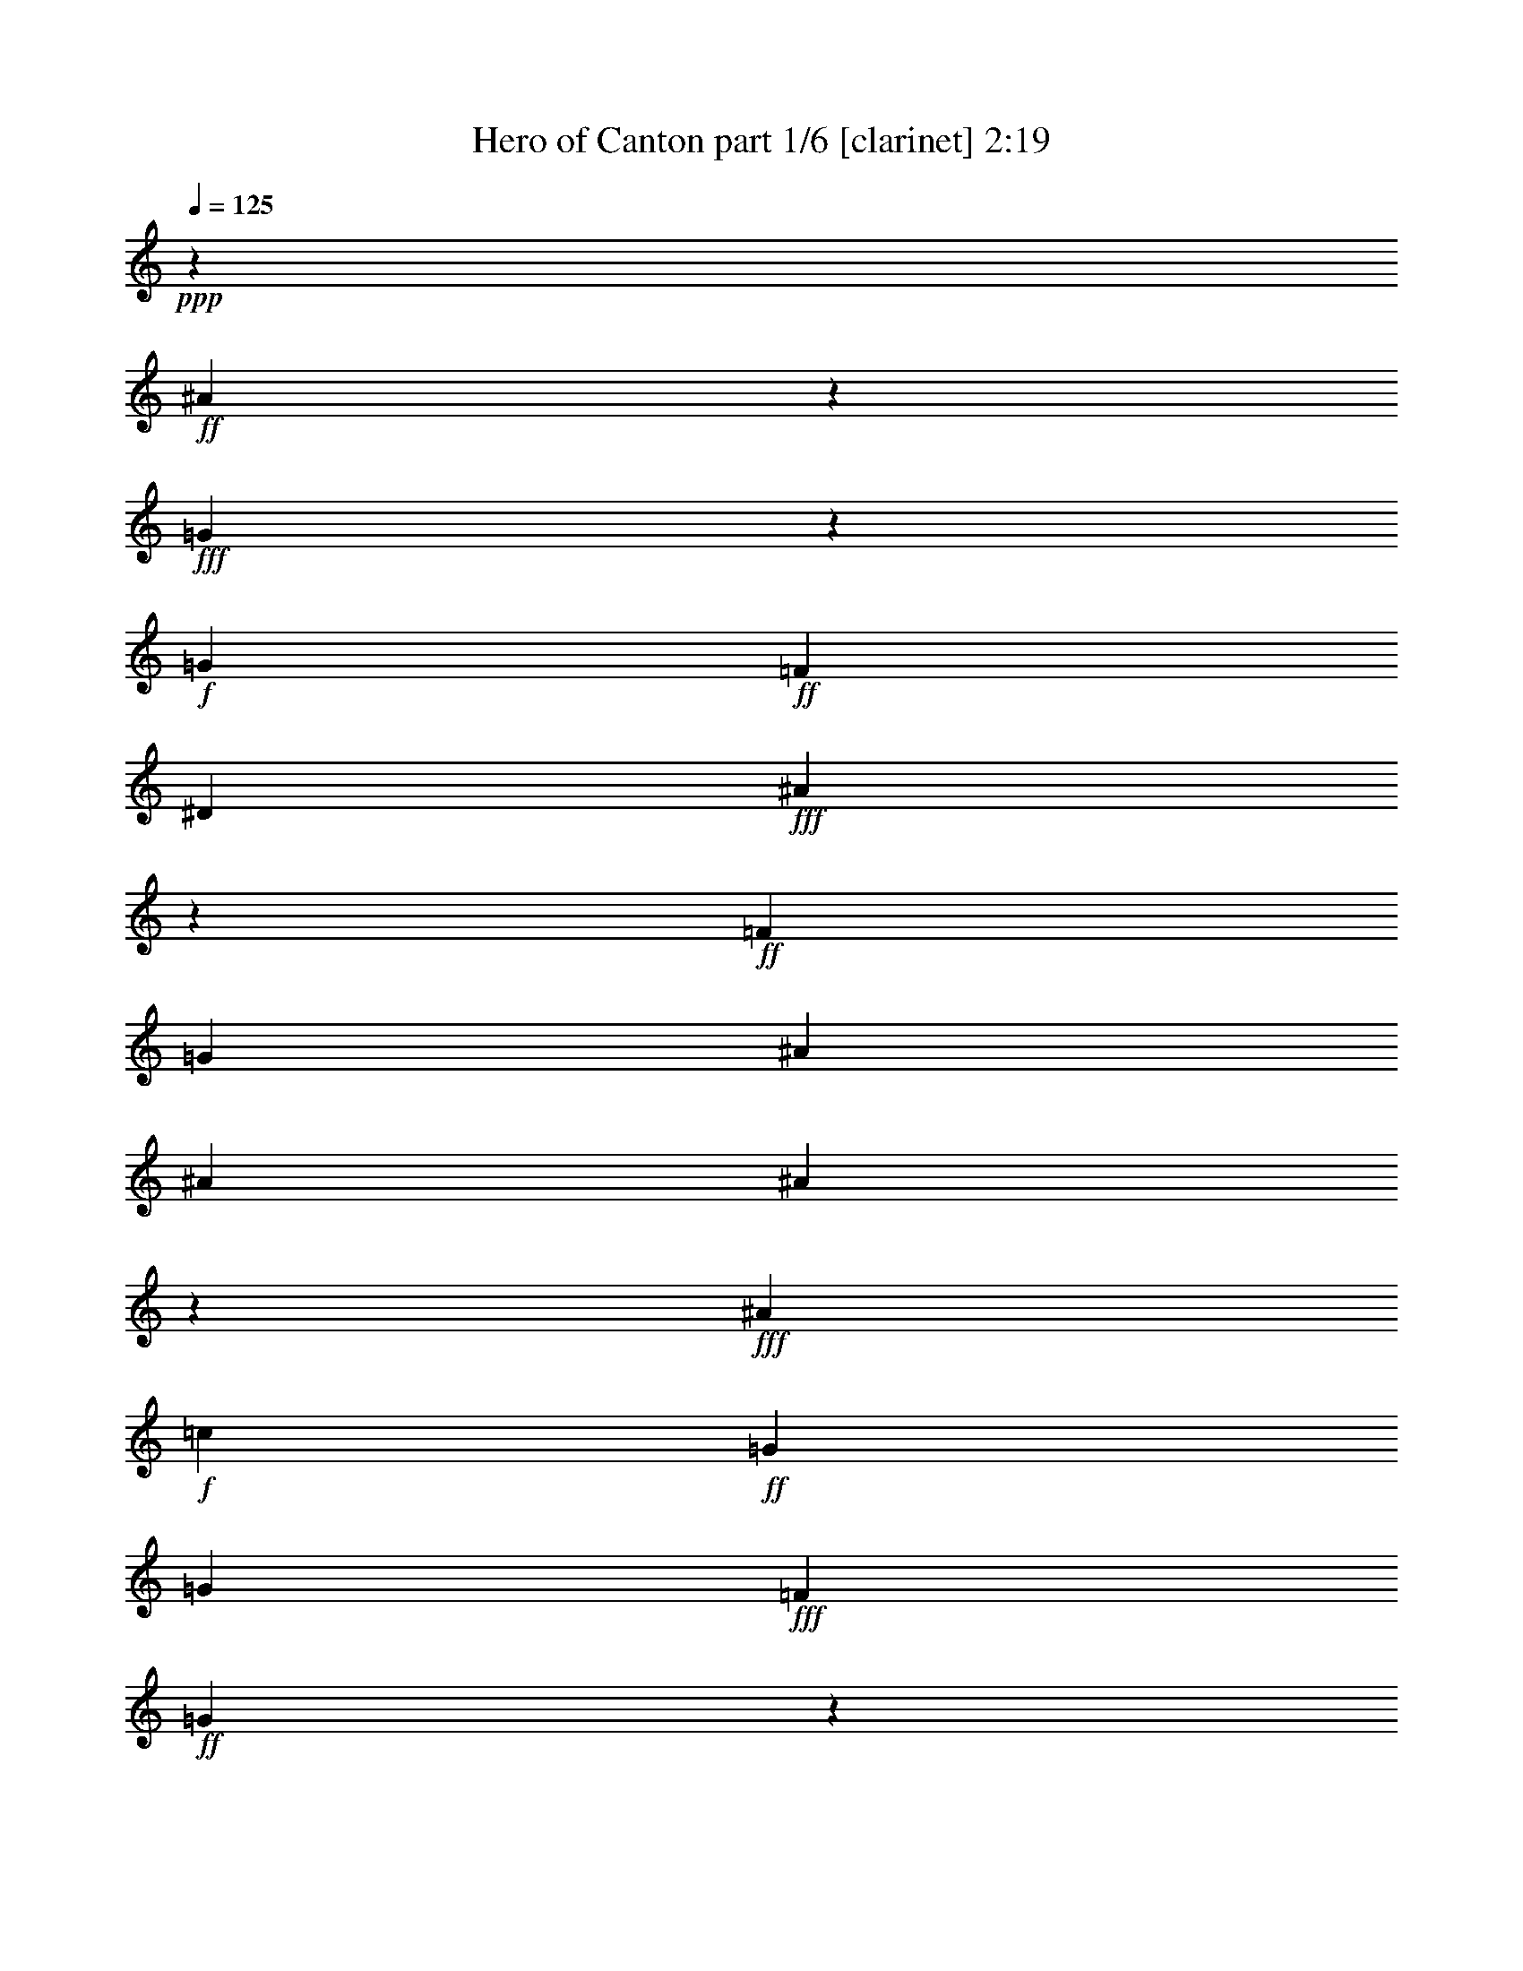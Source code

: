 % Produced with Bruzo's Transcoding Environment
% Transcribed by  : Bruzo

X:1
T:  Hero of Canton part 1/6 [clarinet] 2:19
Z: Transcribed with BruTE
L: 1/4
Q: 125
K: C
+ppp+
z24873/12376
+ff+
[^A61759/12376]
z9153/24752
+fff+
[=G983/3094]
z4939/24752
+f+
[=G1427/1768]
+ff+
[=F1427/1768]
[^D4683/3536]
+fff+
[^A112605/24752]
z30011/12376
+ff+
[=F6401/24752]
[=G6595/6188]
[^A1697/3094]
[^A3201/12376]
[^A20261/24752]
z437/1768
+fff+
[^A1427/1768]
+f+
[=c6595/6188]
+ff+
[=G1829/3536]
[=G1697/3094]
+fff+
[=F1829/3536]
+ff+
[=G4807/3536]
z53/208
+fff+
[=F13577/24752]
[=G10169/12376]
z863/3536
+ff+
[^A1829/3536]
[^A1025/3536]
+f+
[^A673/884]
z471/1547
+fff+
[^A1427/1768]
[=c10995/12376]
z627/3536
[=G1829/3536]
[=G13577/24752]
[=F1829/3536]
[=G26043/24752]
z13913/24752
+ff+
[=F1697/3094]
[^D107/208]
z809/3094
[^D1427/1768]
[=F1697/3094]
[^D4669/3536]
z125/476
[^D1697/3094]
[=F1773/3536]
z1081/3536
[=F4801/12376]
[=F8389/12376]
+fff+
[=G16287/12376]
z1969/3536
[=F1829/3536]
+ff+
[^A16777/24752]
[^A1427/1768]
[=c16805/24752]
+fff+
[=G1971/3094]
z487/3536
+ff+
[=G1193/1768]
z9/68
+fff+
[=G13577/24752]
[^A7817/12376]
z543/3094
+ff+
[^A15767/24752]
z491/3536
[=c30461/24752]
z/8
[=G1733/728]
z8
z29/26
+f+
[=G1829/3536]
+ff+
[^d601/884]
z225/1768
[^d603/884]
z/8
[^d1337/3536]
z61/442
[=d13605/24752]
[=d20107/24752]
z56/221
+f+
[=d688/1547-]
+ff+
[=c/8-=d/8]
[=c18679/24752]
[=G1423/884]
z33667/24752
[=G1829/3536]
[=c13683/24752]
z/8
[=c1545/1904]
z/8
+f+
[=c1829/3536]
+ff+
[^A13683/24752]
z/8
+f+
[^A1545/1904]
z/8
+ff+
[=d1829/3536]
[=G75421/24752]
z8647/12376
+mf+
[=G1697/3094]
+fff+
[^d5093/3536]
z615/3536
[^d1829/3536]
[=d603/884]
z/8
+ff+
[=d887/1768]
z4359/24752
[=d11111/24752]
z699/3536
+fff+
[=c1427/1768]
+ff+
[=G175/104]
z12343/12376
+fff+
[=F4801/12376]
[=F1297/3094]
+mp+
[=G1829/3536]
+fff+
[=G19883/24752]
z58/221
[=G13577/24752]
[^A12647/24752]
z/8
+ff+
[^A9939/12376]
z4337/24752
[=F1829/3536]
+fff+
[=G52475/24752]
z10131/12376
[=c6401/24752]
+f+
[=c151/136]
z26051/24752
+fff+
[=f4765/12376]
z3273/24752
+ff+
[=f1025/3536]
[=f15851/24752]
z241/1904
[=f1971/3536]
[^d1829/3536]
[=d1697/3094]
+f+
[^d13577/24752]
+fff+
[=c34387/24752]
z31175/24752
[=c1025/3536]
[^d1453/1904]
z981/884
[=f1829/3536]
[=f3201/12376]
+ff+
[=f1427/1768]
[=f1697/3094]
+fff+
[^d6595/6188]
[=g1551/728]
z20003/24752
+ff+
[=c6401/24752]
[^d1871/1768]
z983/1768
+fff+
[=f1349/3536]
z30/221
+ff+
[=f13577/24752]
[=f1829/3536]
+fff+
[^d3879/3536]
+ff+
[^d6401/24752]
[^d723/884]
z1791/3536
[=d13577/24752]
+fff+
[=d1829/3536]
[=d1697/3094]
+f+
[=f291/221]
z263/884
+ff+
[=f1829/3536]
+fff+
[^d3201/12376]
+mf+
[^d10375/24752]
+ff+
[^d1545/1904]
z/8
[^d1829/3536]
+fff+
[=d583/3536]
z/8
+ff+
[=d281/364]
[=f13673/24752]
+f+
[=g1829/3536]
+fff+
[=c7239/3536]
z22105/3536
+ff+
[=F3201/12376]
[=G26379/24752]
[^A13577/24752]
[^A6401/24752]
[^A2845/3536]
z6465/24752
+fff+
[^A1427/1768]
+f+
[=c26379/24752]
+ff+
[=G13577/24752]
[=G1829/3536]
+fff+
[=F1697/3094]
+ff+
[=G4647/3536]
z1061/3536
+fff+
[=F1829/3536]
[=G21/26]
z1597/6188
+ff+
[^A1697/3094]
[^A3201/12376]
+f+
[^A5011/6188]
z905/3536
+fff+
[^A1427/1768]
[=c3313/3536]
z3189/24752
[=G1697/3094]
[=G1829/3536]
[=F13577/24752]
[=G13235/12376]
z227/442
+ff+
[=F13577/24752]
[^D6193/12376]
z73/238
[^D1427/1768]
[=F1829/3536]
[^D33883/24752]
z6073/24752
[^D1829/3536]
[=F1047/1904]
z6367/24752
[=F10375/24752]
[=F4001/6188]
+fff+
[=G4825/3536]
z12583/24752
[=F1697/3094]
+ff+
[^A16777/24752]
[^A19205/24752]
[=c16805/24752]
+fff+
[=G301/442]
z/8
+ff+
[=G603/884]
z/8
+fff+
[=G1829/3536]
[^A185/272]
z449/3536
+ff+
[^A2203/3536]
z651/3536
[=c4211/3536]
z59/442
[=G8589/3536]
z59453/12376
+f+
[=G1829/3536]
+ff+
[^d16803/24752]
z3175/24752
[^d603/884]
z/8
[^d359/952]
z3441/24752
[=d3401/6188]
[=d2869/3536]
z6297/24752
+f+
[=d11007/24752-]
+ff+
[=c/8-=d/8]
[=c2779/3536]
[=G2789/1768]
z4813/3536
[=G1829/3536]
[=c13683/24752]
z/8
[=c1545/1904]
z/8
+f+
[=c1829/3536]
+ff+
[^A977/1768]
z3099/24752
+f+
[^A1545/1904]
z/8
+ff+
[=d13577/24752]
[=G74623/24752]
z1237/1768
+mf+
[=G13577/24752]
+fff+
[^d17813/12376]
z2165/12376
[^d1829/3536]
[=d603/884]
z/8
+ff+
[=d13683/24752]
z/8
[=d5543/12376]
z2459/12376
+fff+
[=c1427/1768]
+ff+
[=G41625/24752]
z1765/1768
+fff+
[=F4801/12376]
[=F1297/3094]
+mp+
[=G1829/3536]
+fff+
[=G2837/3536]
z6521/24752
[=G1697/3094]
[^A93/182]
z/8
+ff+
[^A19853/24752]
z623/3536
[=F1829/3536]
+fff+
[=G7493/3536]
z17461/6188
[=f10307/24752]
+ff+
[=f1609/3094]
[=f13411/24752]
+fff+
[=f16943/24752]
[^d4801/6188]
+ff+
[=d8389/12376]
+fff+
[^d1427/1768]
[=c58901/24752]
z5427/3094
[=f1297/3094]
+ff+
[=f1829/3536]
[=f1697/3094]
[=f19205/24752]
+f+
[^d1146/1547]
[=d1087/1768]
+fff+
[=g8635/3536]
z2417/1547
[^A6401/24752]
[=g13683/24752]
z/8
[=g8389/12376]
+f+
[=f1829/3536]
+ff+
[^d7615/6188]
z/8
+fff+
[=d4687/3536]
z4787/12376
[^d583/3536]
z/8
+ff+
[^d6085/24752]
+f+
[^d820/1547]
+ff+
[=d1297/3094]
[=c38875/24752]
z/8
[=c10709/24752]
z193/1456
+fff+
[^d717/1456]
z261/1456
+ff+
[^d29839/24752]
z/8
+fff+
[=d26057/24752]
z13899/24752
[=c1697/3094]
[=c6683/3536]
z78927/12376
+ff+
[=F6401/24752]
[=G6595/6188]
[^A1697/3094]
[^A3201/12376]
[^A45/56]
z927/3536
+fff+
[^A1427/1768]
+f+
[=c6595/6188]
+ff+
[=G1697/3094]
[=G1829/3536]
+fff+
[=F13577/24752]
+ff+
[=G239/182]
z1863/6188
+fff+
[=F1829/3536]
[=G19967/24752]
z229/884
+ff+
[^A13577/24752]
[^A6401/24752]
+f+
[^A55/68]
z795/3094
+fff+
[^A1427/1768]
[=c891/952]
z27/208
[=G13577/24752]
[=G1829/3536]
[=F1697/3094]
[=G1889/1768]
z12737/24752
+ff+
[=F1697/3094]
[^D1987/3536]
z51/208
[^D1427/1768]
[=F1829/3536]
[^D4837/3536]
z67/272
[^D1829/3536]
[=F1941/3536]
z913/3536
[=F1297/3094]
[=F4001/6188]
+fff+
[=G16875/12376]
z1801/3536
[=F13577/24752]
+ff+
[^A16777/24752]
[^A4801/6188]
[=c16805/24752]
+fff+
[=G16857/24752]
z/8
+ff+
[=G603/884]
z/8
+fff+
[=G1829/3536]
[^A8405/12376]
z198/1547
+ff+
[^A3849/6188]
z2291/12376
[=c7363/6188]
z3329/24752
[=G30049/12376]
z8
z17/4

X:2
T:  Hero of Canton part 2/6 [horn] 2:19
Z: Transcribed with BruTE
L: 1/4
Q: 125
K: C
+ppp+
z8
z8
z8
z8
z16241/6188
+mf+
[=G,1697/3094]
[^G,445/208]
z2999/1904
[^G,1697/3094]
[^A,7519/3536]
z8
z391/104
+mp+
[=G6595/6188]
[=c66335/24752]
[=G13577/24752]
[^A1829/3536]
[^A1697/3094]
[=G5645/1768]
z8
z8
z8
z8
z8
z8
z8
z8
z8
z2455/3536
+mf+
[=A,6595/6188]
[^A,80195/24752]
z16973/3536
[=A,1829/3536]
[^A,331/104]
z1991/3536
[^F,13577/24752]
[=G,79229/24752]
z227/442
[=A,13577/24752]
[=C78907/24752]
z863/1547
[=C1829/3536]
[=D1541/476]
z8
z2369/884
+mp+
[=G6595/6188]
[=c66335/24752]
[=G1829/3536]
[^A13577/24752]
[^A1829/3536]
[=G40115/12376]
z8
z8
z8
z8
z8
z8
z8
z8
z108483/24752
+mf+
[=A,26379/24752]
[^A,881/272]
z29709/6188
[=A,1829/3536]
[^A,78753/24752]
z537/952
[^F,1697/3094]
[=G,11315/3536]
z12737/24752
[=A,1697/3094]
[=C11269/3536]
z19/34
[=C1829/3536]
[=D2861/884]
z8
z8
z111/16

X:3
T:  Hero of Canton part 3/6 [harp] 2:19
Z: Transcribed with BruTE
L: 1/4
Q: 125
K: C
+ppp+
z3721/3094
+f+
[^d3/16-]
[^A/8-^d/8-]
[=G/8-^A/8-^d/8-]
[^D/8-=G/8-^A/8-^d/8-]
[^A,42941/24752^D42941/24752=G42941/24752^A42941/24752^d42941/24752]
z85861/12376
[^A,/8-]
[^A,/8-^D/8-]
[^A,/8-^D/8-=G/8-]
[^A,3/16-^D3/16-=G3/16-^A3/16-]
[^A,10441/6188^D10441/6188=G10441/6188^A10441/6188^d10441/6188]
z26529/3536
[^d13577/24752]
[=G1829/3536]
[^A1697/3094]
[=c1797/3536]
z7569/3536
[^d1025/3536]
[^d3201/12376]
[=d1697/3094]
[=c1829/3536]
[=G13577/24752]
[^A12603/24752]
z10039/6188
[^A1829/3536]
[=G1697/3094]
[^A13577/24752]
[=c3177/6188]
z26427/12376
[^d1025/3536]
[^d6401/24752]
[=d1829/3536]
[=c13577/24752]
[=G1697/3094]
[^G107/208]
z8
z24525/3094
z/8
[=G6401/24752]
[^A225/1768]
z/8
[=c/8]
z495/3536
[^d1025/3536]
[^A469/3536]
z/8
[=G/8]
z/8
[=c/8]
z617/3536
[^A3201/12376]
[=G1601/12376]
z/8
[=F/8]
z3413/24752
[=C3401/6188]
z8
z10917/1768
[=c3201/12376]
[^d1829/3536]
[=d1697/3094]
[=c13577/24752]
[=G1829/3536]
[^G26239/24752]
z15/14
[=G59/56]
z26681/24752
[^d1697/3094]
[=d13577/24752]
[^d1829/3536]
[=c1697/3094]
[^d1801/3536]
z81/272
[=d3201/12376]
[=c1829/3536]
[=G3729/12376]
z437/1768
[=c3767/3536]
z66341/12376
[=c4801/6188]
[=d1025/3536]
[^d1829/3536]
[=d13577/24752]
[=c13249/12376]
z20765/3536
[=c1829/3536]
[=d13577/24752]
[^d1697/3094]
[=f3201/24752]
+mf+
[=f3201/24752]
+mp+
[=f200/1547]
[=f3201/24752]
+p+
[=f3201/24752]
[=f3201/24752]
+mp+
[=f1987/12376]
[=f3201/24752]
[=f200/1547]
[=f3201/24752]
[=f3201/24752]
[=f3201/24752]
+p+
[=f200/1547]
[=f3975/24752]
[=f200/1547]
+pp+
[=f3369/24752]
z8271/3094
+f+
[=g6401/24752]
[^g3201/12376]
[=g3057/12376]
z41/136
[=f3201/12376]
[=g6401/24752]
[=f431/1768]
z7543/24752
[^d1595/6188]
z6423/24752
[=d1875/6188]
z217/884
[^d225/884]
z929/3536
[=f1987/12376]
+mf+
[=f3201/24752]
[=f3201/24752]
+mp+
[=f3201/24752]
[=f200/1547]
+p+
[=f3201/24752]
+mp+
[=f3201/24752]
[=f1987/12376]
[=f3201/24752]
+p+
[=f3201/24752]
+mp+
[=f200/1547]
[=f3201/24752]
[=f3201/24752]
+p+
[=f3201/24752]
+mp+
[=f200/1547]
[=f3975/24752]
[=f200/1547]
+p+
[=f3201/24752]
+mp+
[=f56/221]
z1179/728
+f+
[=g1427/1768]
[^g6401/24752]
[=g1829/3536]
+mp+
[^f13577/24752]
[=g13137/12376]
z19811/6188
+f+
[=d1025/3536]
[=d6401/24752]
z13577/24752
[=c'3267/12376]
z6269/24752
[=b6107/24752]
z1067/3536
[=c'461/1768]
z907/3536
[=g983/1768]
z8
z8
z591/272
[^d1829/3536]
[=G13577/24752]
[^A1829/3536]
[=c13779/24752]
z1877/884
[^d3201/12376]
[^d6401/24752]
[=d13577/24752]
[=c1697/3094]
[=G1829/3536]
[^A29/52]
z5565/3536
[^A13577/24752]
[=G1829/3536]
[^A1697/3094]
[=c1987/3536]
z52427/24752
[^d6401/24752]
[^d3201/12376]
[=d1697/3094]
[=c1829/3536]
[=G13577/24752]
[^G13933/24752]
z8
z8
[=G/8]
z3385/24752
[^A1025/3536]
[=c6401/24752]
[^d225/1768]
z/8
[^A/8]
z495/3536
[=G1025/3536]
[=c469/3536]
z/8
[^A/8]
z/8
[=G/8]
z617/3536
[=F3201/12376]
[=C3121/6188]
z8
z47667/24752
[=c6401/24752]
[^d1829/3536]
[=d13577/24752]
[=c1697/3094]
[=G1829/3536]
[^G3745/3536]
z237/221
[=G1861/1768]
z27479/24752
[^d1829/3536]
[=d1697/3094]
[^d1829/3536]
[=c13577/24752]
[^d6291/12376]
z1849/6188
[=d6401/24752]
[=c1829/3536]
[=G531/1768]
z6143/24752
[=c3293/3094]
z9479/1768
[=c19205/24752]
[=d1025/3536]
[^d1829/3536]
[=d1697/3094]
[=c1891/1768]
z36345/6188
[=c1697/3094]
[=d1829/3536]
[^d13577/24752]
[=f200/1547]
+mf+
[=f3201/24752]
+mp+
[=f3201/24752]
[=f3201/24752]
+p+
[=f200/1547]
[=f3201/24752]
+mp+
[=f1987/12376]
[=f3201/24752]
[=f3201/24752]
[=f3201/24752]
[=f200/1547]
[=f3201/24752]
+p+
[=f3201/24752]
[=f1987/12376]
[=f3201/24752]
+pp+
[=f209/1547]
z591/221
+f+
[=g3201/12376]
[^g6401/24752]
[=g435/1768]
z7487/24752
[=f6401/24752]
[=g3201/12376]
[=f1889/6188]
z215/884
[^d227/884]
z921/3536
[=d267/884]
z6101/24752
[^d6275/24752]
z24/91
[=f1987/12376]
+mf+
[=f3201/24752]
[=f200/1547]
+mp+
[=f3201/24752]
[=f3201/24752]
+p+
[=f3201/24752]
+mp+
[=f200/1547]
[=f3975/24752]
[=f200/1547]
+p+
[=f3201/24752]
+mp+
[=f3201/24752]
[=f3201/24752]
[=f200/1547]
+p+
[=f3201/24752]
+mp+
[=f1987/12376]
[=f3201/24752]
[=f3201/24752]
+p+
[=f3201/24752]
+mp+
[=f6247/24752]
z2865/1768
+f+
[=g1427/1768]
[^g3201/12376]
[=g1697/3094]
+mp+
[^f1829/3536]
[=g1875/1768]
z2831/884
+f+
[=d1025/3536]
[=d911/3536]
z1943/3536
[=c'465/1768]
z899/3536
[=b869/3536]
z3747/12376
[=c'6429/24752]
z3187/12376
[=g13737/24752]
z8
z8
z26903/12376
[^d1829/3536]
[=G1697/3094]
[^A1829/3536]
[=c1965/3536]
z3093/1456
[^d6401/24752]
[^d1025/3536]
[=d1829/3536]
[=c13577/24752]
[=G1829/3536]
[^A13779/24752]
z9745/6188
[^A1697/3094]
[=G1829/3536]
[^A13577/24752]
[=c267/476]
z7493/3536
[^d3201/12376]
[^d6401/24752]
[=d13577/24752]
[=c1829/3536]
[=G1697/3094]
[^G1987/3536]
z8
z8
[=G/8]
z487/3536
[^A1025/3536]
[=c3201/12376]
[^d3125/24752]
z/8
[^A/8]
z609/3536
[=G3201/12376]
[=c1629/12376]
z/8
[^A/8]
z/8
[=G/8]
z543/3094
[=F3391/24752]
z8
z53/16

X:4
T:  Hero of Canton part 4/6 [lute] 2:19
Z: Transcribed with BruTE
L: 1/4
Q: 125
K: C
+ppp+
z8
z8
z2277/884
+p+
[^D971/1768=G971/1768^A971/1768]
z149/272
[^A35/68]
z1705/3094
[^D12659/24752=G12659/24752^A12659/24752]
z245/442
[^A1797/3536]
z13801/24752
[^D6249/12376=G6249/12376=c6249/12376]
z1983/3536
[=c887/1768]
z537/952
[^D267/476=G267/476=c267/476]
z105/208
[=c29/52]
z786/1547
[^D13723/24752=G13723/24752^A13723/24752]
z113/221
[^A1949/3536]
z12737/24752
[^D6781/12376=G6781/12376^A6781/12376]
z13591/24752
[^A3177/6188]
z1953/3536
[^D451/884=G451/884=c451/884]
z1719/3094
[=c12547/24752]
z19/34
[^D137/272=G137/272=c137/272]
z13913/24752
[=c13933/24752]
z889/1768
[^D1979/3536^G1979/3536=c1979/3536]
z12527/24752
[=c3443/6188]
z1801/3536
[^D489/884^G489/884=c489/884]
z61/119
[=c1047/1904]
z6771/12376
[=F12757/24752^A12757/24752=d12757/24752]
z973/1768
[=d1811/3536]
z13703/24752
[=F3149/6188^A3149/6188=d3149/6188]
z1969/3536
[=d447/884]
z1733/3094
[=G12435/24752^A12435/24752^d12435/24752]
z249/442
[^d993/1768]
z367/728
[=G813/1456^A813/1456^d813/1456]
z69/136
[^d151/272]
z12639/24752
[=F3415/6188^A3415/6188=d3415/6188]
z1817/3536
[=d485/884]
z1939/3536
[=G909/1768^A909/1768^d909/1768]
z6827/12376
[^d12645/24752]
z981/1768
[=G1795/3536^A1795/3536=d1795/3536]
z13815/24752
[^c3121/6188]
z1985/3536
[^D1993/3536=G1993/3536=c1993/3536]
z12429/24752
[=c6935/12376]
z1787/3536
[^D985/1768=G985/1768=c985/1768]
z6295/12376
[=c13709/24752]
z905/1768
[^D1947/3536=G1947/3536=c1947/3536]
z12751/24752
[=c3387/6188]
z13605/24752
[^D6347/12376=G6347/12376=c6347/12376]
z115/208
[=c53/104]
z6883/12376
[^D12533/24752=G12533/24752=c12533/24752]
z989/1768
[=c1779/3536]
z13927/24752
[=F13919/24752=G13919/24752=B13919/24752]
z445/884
[=B1977/3536]
z12541/24752
[^D6879/12376=G6879/12376=c6879/12376]
z1803/3536
[=c977/1768]
z6351/12376
[^D13597/24752=G13597/24752=c13597/24752]
z3389/6188
[=c12743/24752]
z487/884
[=F1809/3536^G1809/3536=c1809/3536]
z13717/24752
[=c6291/12376]
z1971/3536
[=F893/1768=G893/1768=B893/1768]
z6939/12376
[=B12421/24752]
z997/1768
[^D124/221=G124/221=c124/221]
z3123/6188
[=c13807/24752]
z449/884
[^D1961/3536=G1961/3536=c1961/3536]
z12653/24752
[=c6823/12376]
z107/208
[^D57/104=G57/104=c57/104]
z1941/3536
[=c227/442]
z201/364
[=F743/1456=G743/1456=B743/1456]
z491/884
[=B1793/3536]
z13829/24752
[^D6235/12376=G6235/12376=c6235/12376]
z1987/3536
[=c1991/3536]
z12443/24752
[^D866/1547=G866/1547=c866/1547]
z1789/3536
[=c123/221]
z3151/6188
[=F13695/24752^G13695/24752=c13695/24752]
z453/884
[=c1945/3536]
z967/1768
[=F1823/3536=G1823/3536=B1823/3536]
z13619/24752
[=B1585/3094]
z1957/3536
[^D225/442=G225/442=c225/442]
z265/476
[=c963/1904]
z495/884
[^D1777/3536=G1777/3536=c1777/3536]
z13941/24752
[=c13905/24752]
z891/1768
[=F1975/3536^G1975/3536=c1975/3536]
z12555/24752
[=c859/1547]
z1805/3536
[=F122/221^G122/221=c122/221]
z187/364
[=c799/1456]
z6785/12376
[^D12729/24752=G12729/24752=c12729/24752]
z75/136
[=c139/272]
z13731/24752
[^D1571/3094=G1571/3094=c1571/3094]
z1973/3536
[=c223/442]
z3473/6188
[=F6977/12376^G6977/12376=c6977/12376]
z1775/3536
[=c991/1768]
z481/952
[=F1061/1904^G1061/1904=c1061/1904]
z899/1768
[=c1959/3536]
z12667/24752
[=F852/1547=G852/1547=B852/1547]
z1821/3536
[=B121/221]
z1943/3536
[=F907/1768=G907/1768=B907/1768]
z6841/12376
[=B12617/24752]
z983/1768
[^D1791/3536=G1791/3536=c1791/3536]
z13843/24752
[=c1557/3094]
z9/16
[=F9/16=G9/16=B9/16]
z12457/24752
[=B6921/12376]
z1791/3536
[^D983/1768=G983/1768=c983/1768]
z6309/12376
[=c13681/24752]
z907/1768
[=F1943/3536^G1943/3536=c1943/3536]
z121/221
[=c1821/3536]
z13633/24752
[^D6333/12376=G6333/12376=c6333/12376]
z1959/3536
[=c899/1768]
z6897/12376
[=F12505/24752=G12505/24752=B12505/24752]
z991/1768
[=B1775/3536]
z13955/24752
[^D13891/24752=G13891/24752=c13891/24752]
z223/442
[=c1973/3536]
z12569/24752
[^D6865/12376=G6865/12376=c6865/12376]
z139/272
[=c75/136]
z6365/12376
[^D13569/24752=G13569/24752=c13569/24752]
z849/1547
[=c12715/24752]
z122/221
[^D1805/3536=G1805/3536=c1805/3536]
z13745/24752
[=c6277/12376]
z1975/3536
[^D891/1768=G891/1768^A891/1768]
z409/728
[^A205/364]
z1777/3536
[^D495/884=G495/884^A495/884]
z1565/3094
[^A13779/24752]
z225/442
[^D1957/3536=G1957/3536=c1957/3536]
z12681/24752
[=c6809/12376]
z1823/3536
[^D967/1768=G967/1768=c967/1768]
z1945/3536
[=c453/884]
z856/1547
[^D12603/24752=G12603/24752^A12603/24752]
z123/221
[^A1789/3536]
z13857/24752
[^D6221/12376=G6221/12376^A6221/12376]
z1991/3536
[^A1987/3536]
z12471/24752
[^D3457/6188=G3457/6188=c3457/6188]
z1793/3536
[=c491/884]
z1579/3094
[^D13667/24752=G13667/24752=c13667/24752]
z227/442
[=c1941/3536]
z57/104
[^D107/208^G107/208=c107/208]
z13647/24752
[=c3163/6188]
z1961/3536
[^D449/884^G449/884=c449/884]
z863/1547
[=c12491/24752]
z124/221
[=F997/1768^A997/1768=d997/1768]
z6211/12376
[=d13877/24752]
z893/1768
[=F1971/3536^A1971/3536=d1971/3536]
z12583/24752
[=d3429/6188]
z1809/3536
[=G487/884^A487/884^d487/884]
z1593/3094
[^d13555/24752]
z523/952
[=G977/1904^A977/1904^d977/1904]
z977/1768
[^d1803/3536]
z13759/24752
[=F3135/6188^A3135/6188=d3135/6188]
z1977/3536
[=d445/884]
z870/1547
[=G6963/12376^A6963/12376^d6963/12376]
z1779/3536
[^d989/1768]
z6267/12376
[=G13765/24752^A13765/24752=d13765/24752]
z53/104
[^c115/208]
z12695/24752
[^D3401/6188=G3401/6188=c3401/6188]
z797/1456
[=c375/728]
z1947/3536
[^D905/1768=G905/1768=c905/1768]
z6855/12376
[=c12589/24752]
z985/1768
[^D1787/3536=G1787/3536=c1787/3536]
z1067/1904
[=c239/476]
z1993/3536
[=F1985/3536=G1985/3536=B1985/3536]
z12485/24752
[=B6907/12376]
z1795/3536
[^D981/1768=G981/1768=c981/1768]
z6323/12376
[=c13653/24752]
z909/1768
[^D1939/3536=G1939/3536=c1939/3536]
z485/884
[=c1817/3536]
z13661/24752
[=F6319/12376^G6319/12376=c6319/12376]
z151/272
[=c69/136]
z6911/12376
[=F12477/24752=G12477/24752=B12477/24752]
z993/1768
[=B249/442]
z3109/6188
[^D13863/24752=G13863/24752=c13863/24752]
z447/884
[=c1969/3536]
z57/112
[^D31/56=G31/56=c31/56]
z1811/3536
[=c973/1768]
z6379/12376
[^D13541/24752=G13541/24752=c13541/24752]
z3403/6188
[=c12687/24752]
z489/884
[=F1801/3536=G1801/3536=B1801/3536]
z13773/24752
[=B6263/12376]
z1979/3536
[^D889/1768=G889/1768=c889/1768]
z6967/12376
[=c1739/3094]
z137/272
[^D19/34=G19/34=c19/34]
z3137/6188
[=c13751/24752]
z451/884
[=F1953/3536^G1953/3536=c1953/3536]
z12709/24752
[=c6795/12376]
z13563/24752
[=F796/1547=G796/1547=B796/1547]
z1949/3536
[=B113/221]
z3431/6188
[^D12575/24752=G12575/24752=c12575/24752]
z29/52
[=c105/208]
z13885/24752
[^D13961/24752=G13961/24752=c13961/24752]
z887/1768
[=c1983/3536]
z12499/24752
[=F1725/3094^G1725/3094=c1725/3094]
z1797/3536
[=c245/442]
z3165/6188
[=F13639/24752^G13639/24752=c13639/24752]
z35/68
[=c149/272]
z971/1768
[^D1815/3536=G1815/3536=c1815/3536]
z13675/24752
[=c789/1547]
z1965/3536
[^D112/221=G112/221=c112/221]
z3459/6188
[=c12463/24752]
z497/884
[=F995/1768^G995/1768=c995/1768]
z6225/12376
[=c13849/24752]
z895/1768
[=F1967/3536^G1967/3536=c1967/3536]
z12611/24752
[=c1711/3094]
z1813/3536
[=F243/442=G243/442=B243/442]
z1935/3536
[=B911/1768]
z6813/12376
[=F12673/24752=G12673/24752=B12673/24752]
z979/1768
[=B1799/3536]
z811/1456
[^D46/91=G46/91=c46/91]
z1981/3536
[=c111/221]
z3487/6188
[=F6949/12376=G6949/12376=B6949/12376]
z1783/3536
[=B987/1768]
z6281/12376
[^D13737/24752=G13737/24752=c13737/24752]
z903/1768
[=c1951/3536]
z12723/24752
[=F1697/3094^G1697/3094=c1697/3094]
z13577/24752
[=c6361/12376]
z1951/3536
[^D903/1768=G903/1768=c903/1768]
z6869/12376
[=c12561/24752]
z987/1768
[=F1783/3536=G1783/3536=B1783/3536]
z13899/24752
[=B13947/24752]
z111/221
[^D1981/3536=G1981/3536=c1981/3536]
z12513/24752
[=c6893/12376]
z1799/3536
[^D979/1768=G979/1768=c979/1768]
z6337/12376
[=c13625/24752]
z911/1768
[^D1935/3536=G1935/3536=c1935/3536]
z243/442
[=c1813/3536]
z1053/1904
[^D485/952=G485/952=c485/952]
z1967/3536
[=c895/1768]
z6925/12376
[^D12449/24752=G12449/24752^A12449/24752]
z995/1768
[^A497/884]
z779/1547
[^D13835/24752=G13835/24752^A13835/24752]
z112/221
[^A1965/3536]
z12625/24752
[^D6837/12376=G6837/12376=c6837/12376]
z1815/3536
[=c971/1768]
z149/272
[^D35/68=G35/68=c35/68]
z1705/3094
[=c12659/24752]
z245/442
[^D1797/3536=G1797/3536^A1797/3536]
z13801/24752
[^A6249/12376]
z1983/3536
[^D887/1768=G887/1768^A887/1768]
z537/952
[^A267/476]
z105/208
[^D29/52=G29/52=c29/52]
z786/1547
[=c13723/24752]
z113/221
[^D1949/3536=G1949/3536=c1949/3536]
z12737/24752
[=c6781/12376]
z13591/24752
[^D3177/6188^G3177/6188=c3177/6188]
z1953/3536
[=c451/884]
z1719/3094
[^D12547/24752^G12547/24752=c12547/24752]
z19/34
[=c137/272]
z13913/24752
[=F13933/24752^G13933/24752=d13933/24752]
z889/1768
[=d1979/3536]
z12527/24752
[=F3443/6188^G3443/6188=d3443/6188]
z1801/3536
[=d489/884]
z61/119
[=G1047/1904^A1047/1904^d1047/1904]
z6771/12376
[^d12757/24752]
z973/1768
[=G1811/3536^A1811/3536^d1811/3536]
z13703/24752
[^d3149/6188]
z1969/3536
[=F447/884^A447/884=d447/884]
z1733/3094
[=d12435/24752]
z249/442
[=G993/1768^A993/1768^d993/1768]
z367/728
[^d813/1456]
z69/136
[=G151/272^A151/272^d151/272]
z12639/24752
[^d3415/6188]
z1817/3536
[=G485/884^A485/884^d485/884]
z471/442
[=G13577/24752^A13577/24752^d13577/24752]
[=F1829/3536^A1829/3536=d1829/3536]
[=G13765/24752^A13765/24752^d13765/24752]
z119/16

X:5
T:  Hero of Canton part 5/6 [theorbo] 2:19
Z: Transcribed with BruTE
L: 1/4
Q: 125
K: C
+ppp+
z8
z8
z7279/3536
+fff+
[^D2887/3536]
z363/1456
[^A,74/91]
z893/3536
[^D179/221]
z1583/6188
[^A,1697/3094]
+pp+
[=B,1829/3536]
+fff+
[=C2841/3536]
z6493/24752
+ff+
[=G9903/12376]
z939/3536
[=C1409/1768]
z1061/3536
[=G201/442-]
[=F/8-=G/8]
+pp+
[=F6015/12376]
+ff+
[^D10169/12376]
z863/3536
[^A,1447/1768]
z3061/12376
[^D20177/24752]
z443/1768
[^A,13577/24752]
+f+
[=B,1829/3536]
+ff+
[=C1251/1547]
z909/3536
[=G3069/3536]
z4897/24752
[=C19855/24752]
z233/884
[=G13577/24752]
+f+
[=F1697/3094]
+fff+
[^G159/208]
z7459/24752
[^D2355/3094]
z1077/3536
[^G2901/3536]
z6073/24752
[^D1829/3536]
+mf+
[=C1697/3094]
+fff+
[^A,1439/1768]
z3117/12376
+ff+
[=F20065/24752]
z451/1768
[^A2855/3536]
z6395/24752
[=C1697/3094]
+pp+
[=D1829/3536]
+ff+
[^D487/884]
z1593/3094
[^D13555/24752]
z523/952
[^D977/1904]
z977/1768
[^D1829/3536]
+pp+
[=C13577/24752]
+ff+
[^A,2341/3094]
z1093/3536
[=G1553/1768]
z2319/12376
[^D10057/12376]
z895/3536
[^A,1431/1768]
z3173/12376
[^D19953/24752]
z27/104
[=D167/208]
z6507/24752
+fff+
[=C1237/1547]
z433/1456
[=G557/728]
z1063/3536
[=C1347/1768]
z3761/12376
[=G5081/6188]
z865/3536
[=C723/884]
z59/238
+ff+
[=G1551/1904]
z111/442
[=G,2869/3536]
z6297/24752
[=G10001/12376]
z911/3536
[=C1423/1768]
z3229/12376
[=G19841/24752]
z467/1768
[^D2823/3536]
z66/221
[=D2701/3536]
z7473/24752
[=C9413/12376]
z83/272
[=G15/17]
z1135/6188
[=C5053/6188]
z881/3536
[=G719/884]
z781/3094
+fff+
[^D20051/24752]
z113/442
[=C2853/3536]
z29/112
[=G,45/56]
z927/3536
[=F1415/1768]
z3285/12376
[=C19729/24752]
z464/1547
+ff+
[=G10211/12376]
z851/3536
[=G,2685/3536]
z7585/24752
[=G20261/24752]
z437/1768
[=C2883/3536]
z6199/24752
[=G5025/6188]
z69/272
[=G,55/68]
z795/3094
[^A,19939/24752]
z115/442
[=C2837/3536]
z6521/24752
[=G2859/3094]
z4281/24752
[=C4731/6188]
z1065/3536
[=C231/884]
z905/3536
[=C13577/24752]
[^D10155/12376]
z51/208
[=C85/104]
z3075/12376
[^A,20149/24752]
z445/1768
[=D2867/3536]
z6311/24752
[=C4997/6188]
z913/3536
[=G3065/3536]
z4925/24752
[=C19827/24752]
z9/34
+fff+
[=G,13577/24752]
[^A,1697/3094]
[=F2699/3536]
z7487/24752
[=C4703/6188]
z1081/3536
[=F2897/3536]
z6101/24752
[=C10099/12376]
z883/3536
+ff+
[=C1437/1768]
z3131/12376
[=G20037/24752]
z453/1768
[=C192/221]
z1219/6188
[=G4969/6188]
z929/3536
[=F707/884]
z1051/3536
[=C1353/1768]
z3719/12376
[=F18861/24752]
z537/1768
[=C2683/3536]
z447/1456
[=G641/728]
z655/3536
[=D2881/3536]
z6213/24752
[^D10043/12376]
z899/3536
[=D1429/1768]
z3187/12376
[=C19925/24752]
z461/1768
[=G2835/3536]
z6535/24752
[^A,4941/6188]
z7389/24752
[=F9455/12376]
z1067/3536
[=G783/884]
z557/3094
[=C18749/24752]
z545/1768
[=F361/442]
z1541/6188
[=C20135/24752]
z223/884
[^D2865/3536]
z6325/24752
[=C9987/12376]
z915/3536
[=D1421/1768]
z3243/12376
[^A,19813/24752]
z469/1768
[=C2819/3536]
z265/884
[=G2697/3536]
z577/1904
[=C723/952]
z1083/3536
[=G2895/3536]
z6115/24752
[=C2523/3094]
z885/3536
[=G359/442]
z1569/6188
[=C20023/24752]
z227/884
[=D2849/3536]
z6437/24752
+fff+
[^D9931/12376]
z931/3536
[^A,1413/1768]
z81/272
[^D13/17]
z1863/6188
[^A,1829/3536]
+mf+
[=B,1697/3094]
+fff+
[=C1451/1768]
z3033/12376
+ff+
[=G20233/24752]
z439/1768
[=C2879/3536]
z479/1904
[=G1697/3094]
+mf+
[=F1829/3536]
+ff+
[^D21/26]
z1597/6188
[^A,19911/24752]
z231/884
[^D2833/3536]
z6549/24752
[^A,1697/3094]
+f+
[=B,13577/24752]
+ff+
[=C1181/1547]
z1069/3536
[=G1565/1768]
z2235/12376
[=C10141/12376]
z67/272
[=G1829/3536]
+f+
[=F13577/24752]
+fff+
[^G20121/24752]
z447/1768
[^D2863/3536]
z6339/24752
[^G2495/3094]
z917/3536
[^D13577/24752]
+mf+
[=C1829/3536]
+fff+
[^A,1523/1904]
z3677/12376
+ff+
[=F5123/6188]
z841/3536
[^A2695/3536]
z7515/24752
[=C201/442-]
[=C/8=D/8-]
+mf+
[=D12029/24752]
+ff+
[^D447/884]
z1733/3094
[^D12435/24752]
z249/442
[^D993/1768]
z367/728
[^D1697/3094]
+f+
[^G,1829/3536]
+ff+
[^A,219/272]
z6451/24752
[=G21395/24752]
z89/442
[^D353/442]
z1055/3536
[^A,1351/1768]
z3733/12376
[^D5095/6188]
z857/3536
[=D725/884]
z380/1547
+fff+
[=C20219/24752]
z55/221
[=G2877/3536]
z6241/24752
[=C10029/12376]
z903/3536
[=G1427/1768]
z3201/12376
[=C19897/24752]
z463/1768
+ff+
[=G2831/3536]
z6563/24752
[=G,2467/3094]
z6243/24752
[=G2507/3094]
z63/208
[=C171/208]
z6031/24752
[=G5067/6188]
z873/3536
[=C721/884]
z387/1547
[=G20107/24752]
z56/221
[=F2861/3536]
z6353/24752
[=C21493/24752]
z349/1768
[=G,1419/1768]
z3257/12376
[=D19785/24752]
z921/3094
+fff+
[=C18931/24752]
z133/442
[=G2693/3536]
z7529/24752
[=C20317/24752]
z433/1768
[=G2891/3536]
z6143/24752
[=C5039/6188]
z889/3536
+ff+
[=G717/884]
z394/1547
[=G,19995/24752]
z22/91
[=G1195/1456]
z6465/24752
[=C9917/12376]
z55/208
[=G179/208]
z209/884
[^D675/884]
z55/182
[=G1107/1456]
z135/442
[=F2677/3536]
z7641/24752
[=C2719/3094]
z661/3536
[=G,2875/3536]
z6255/24752
[^D5011/6188]
z905/3536
+fff+
[=C713/884]
z401/1547
[=G19883/24752]
z58/221
[=C2829/3536]
z525/1768
[=G2707/3536]
z7431/24752
[=F4717/6188]
z1073/3536
[=C2905/3536]
z465/1904
[=F779/952]
z875/3536
+ff+
[=C1829/3536]
[=D13577/24752]
[=C20093/24752]
z449/1768
[=G2859/3536]
z6367/24752
[=C4983/6188]
z921/3536
[=G709/884]
z24/91
+fff+
[=F1163/1456]
z3691/12376
[=C18917/24752]
z41/136
[=F207/272]
z7543/24752
[=C20303/24752]
z217/884
[=D2889/3536]
z6157/24752
[=F10071/12376]
z891/3536
[^D13577/24752]
[=F1829/3536]
[=G1537/1904]
z457/1768
[=C2843/3536]
z6479/24752
[=G4955/6188]
z937/3536
[=B,705/884]
z1059/3536
[=F1349/1768]
z3747/12376
[=C1272/1547]
z861/3536
[=G181/221]
z1527/6188
[=F20191/24752]
z/4
[=C13/16]
z6269/24752
[^D10015/12376]
z907/3536
[=C1425/1768]
z3215/12376
[=D19869/24752]
z465/1768
[^A,2827/3536]
z263/884
[=C2705/3536]
z7445/24752
[=G9427/12376]
z1075/3536
[=C2903/3536]
z6059/24752
[=G1265/1547]
z877/3536
[=C180/221]
z1555/6188
[=G20079/24752]
z225/884
[=C2857/3536]
z6381/24752
[=D9959/12376]
z71/272
[^D109/136]
z3271/12376
[^A,19757/24752]
z1849/6188
[^D18903/24752]
z267/884
[^A,1829/3536]
+pp+
[=B,13577/24752]
+fff+
[=C20289/24752]
z435/1768
+ff+
[=G2887/3536]
z363/1456
[=C74/91]
z893/3536
[=G13577/24752]
+pp+
[=F1829/3536]
+ff+
[^D19967/24752]
z229/884
[^A,2841/3536]
z6493/24752
[^D9903/12376]
z939/3536
[^A,13577/24752]
+f+
[=B,1697/3094]
+ff+
[=C337/442]
z1877/6188
[=G21885/24752]
z321/1768
[=C1447/1768]
z3061/12376
[=G1829/3536]
+f+
[=F1697/3094]
+fff+
[^G2871/3536]
z6283/24752
[^D1251/1547]
z909/3536
[^G178/221]
z1611/6188
[^D1697/3094]
+mf+
[=C1829/3536]
+fff+
[^A,2825/3536]
z31/104
+ff+
[=F43/52]
z739/3094
[^A2355/3094]
z1077/3536
[=C201/442-]
[=C/8=D/8-]
+mf+
[=D6015/12376]
+ff+
[^D12491/24752]
z124/221
[^D997/1768]
z6211/12376
[^D13877/24752]
z893/1768
[^D13577/24752]
+f+
[^G,1829/3536]
+ff+
[^A,1244/1547]
z925/3536
[=G1637/1768]
z1731/12376
[^D19743/24752]
z285/952
[^A,1453/1904]
z535/1768
[^D727/884]
z753/3094
[=D20275/24752]
z109/442
+fff+
[^D2885/3536]
z3099/12376
[^A,20101/24752]
z895/3536
[^D13577/24752]
[^A,1829/3536]
+ff+
[^D13765/24752]
z119/16

X:6
T:  Hero of Canton part 6/6 [drums] 2:19
Z: Transcribed with BruTE
L: 1/4
Q: 125
K: C
+ppp+
z175/52
[^G,3201/24752]
[^G,3201/24752]
[^G,200/1547]
[^G,3201/24752]
[^G,3201/24752]
[^G,1987/12376]
[^G,3201/24752]
[^G,3201/24752]
+pp+
[^G,200/1547]
[^G,3201/24752]
[^G,3201/24752]
+p+
[^G,3201/24752]
[^G,200/1547]
[^G,3975/24752]
[^G,200/1547]
[^G,3201/24752]
[^G,3201/24752]
[^G,3201/24752]
[^G,200/1547]
[^G,3201/24752]
[^G,1987/12376]
[^G,3201/24752]
[^G,3201/24752]
[^G,3201/24752]
[^G,200/1547]
[^G,3201/24752]
[^G,3201/24752]
[^G,1987/12376]
+pp+
[^G,3201/24752]
[^G,3201/24752]
+ppp+
[^G,200/1547]
[^G,3201/24752]
[^G,3201/24752]
[^G,3201/24752]
[^G,1987/12376]
[^G,3201/24752]
[^G,200/1547]
[^G,3201/24752]
[^G,3201/24752]
[^G,3201/24752]
[^G,200/1547]
[^G,3201/24752]
[^G,1987/12376]
[^G,3201/24752]
[^G,3201/24752]
[^G,3201/24752]
[^G,200/1547]
[^G,3201/24752]
[^G,3201/24752]
[^G,1987/12376]
[^G,3201/24752]
[^G,3201/24752]
[^G,200/1547]
[^G,3201/24752]
[^G,3201/24752]
[^G,3201/24752]
+pp+
[^G,1987/12376]
+p+
[^G,3201/24752]
[^G,200/1547]
[^G,3201/24752]
[^G,3201/24752]
[^G,3201/24752]
[^G,200/1547]
[^G,3975/24752]
[^G,200/1547]
[^G,3201/24752]
[^G,3201/24752]
+pp+
[^G,3201/24752]
[^G,200/1547]
+ppp+
[^G,3201/24752]
[^G,3201/24752]
[^G,1987/12376]
[^G,3201/24752]
[^G,3201/24752]
[^G,200/1547]
[^G,6155/24752]
z15677/3536
+ff+
[=D891/1768]
z409/728
+f+
[=D205/364]
z1777/3536
+ff+
[=D495/884]
z367/728
+f+
[=D813/1456]
z225/442
+ff+
[=D1957/3536]
z12681/24752
+f+
[=D6809/12376]
z1823/3536
+ff+
[=D967/1768]
z6787/12376
+f+
[=D12725/24752]
z856/1547
+ff+
[=D12603/24752]
z123/221
+f+
[=D1789/3536]
z13857/24752
+ff+
[=D6221/12376]
z1991/3536
+f+
[=D1987/3536]
z12471/24752
+ff+
[=D3457/6188]
z1793/3536
+f+
[=D491/884]
z1579/3094
+ff+
[=D13667/24752]
z12671/24752
+f+
[=D3407/6188]
z57/104
+ff+
[=D107/208]
z13647/24752
+f+
[=D3163/6188]
z1961/3536
+ff+
[=D449/884]
z6883/12376
+f+
[=D12533/24752]
z124/221
+ff+
[=D997/1768]
z6211/12376
+f+
[=D13877/24752]
z893/1768
+ff+
[=D1971/3536]
z12541/24752
+f+
[=D6879/12376]
z1809/3536
+ff+
[=D487/884]
z1593/3094
+f+
[=D13555/24752]
z523/952
+ff+
[=D977/1904]
z1049/1904
+f+
[=D487/952]
z13759/24752
+ff+
[=D3135/6188]
z1977/3536
+f+
[=D445/884]
z870/1547
+ff+
[=D6963/12376]
z3103/6188
+f+
[=D13887/24752]
z6267/12376
+ff+
[=D13765/24752]
z53/104
+f+
[=D115/208]
z12695/24752
+ff+
[=D3401/6188]
z6367/12376
+f+
[=D13565/24752]
z1947/3536
+ff+
[=D905/1768]
z6855/12376
+f+
[=D12589/24752]
z985/1768
+ff+
[=D1787/3536]
z13829/24752
+f+
[=D6235/12376]
z1993/3536
+ff+
[=D1985/3536]
z12485/24752
+f+
[=D6907/12376]
z1795/3536
+ff+
[=D981/1768]
z3151/6188
+f+
[=D13695/24752]
z909/1768
+ff+
[=D1939/3536]
z485/884
+f+
[=D1817/3536]
z13661/24752
+ff+
[=D6319/12376]
z3425/6188
+f+
[=D12599/24752]
z6911/12376
+ff+
[=D12477/24752]
z993/1768
+f+
[=D249/442]
z3109/6188
+ff+
[=D13863/24752]
z12475/24752
+f+
[=D864/1547]
z57/112
+ff+
[=D31/56]
z1811/3536
+f+
[=D973/1768]
z6379/12376
+ff+
[=D13541/24752]
z6785/12376
+f+
[=D12729/24752]
z489/884
+ff+
[=D1801/3536]
z13773/24752
+f+
[=D6263/12376]
z1979/3536
+ff+
[=D889/1768]
z3473/6188
+f+
[=D6977/12376]
z137/272
+ff+
[=D19/34]
z3137/6188
+f+
[=D13751/24752]
z451/884
+ff+
[=D1953/3536]
z12667/24752
+f+
[=D852/1547]
z13563/24752
+ff+
[=D796/1547]
z1949/3536
+f+
[=D113/221]
z3431/6188
+ff+
[=D12575/24752]
z13763/24752
+f+
[=D1567/3094]
z13885/24752
+ff+
[=D13961/24752]
z887/1768
+f+
[=D1983/3536]
z12499/24752
+ff+
[=D1725/3094]
z6269/12376
+f+
[=D13761/24752]
z3165/6188
+ff+
[=D13639/24752]
z35/68
+f+
[=D149/272]
z971/1768
+ff+
[=D1815/3536=B1815/3536]
z13633/24752
[=D6333/12376=B6333/12376]
z1965/3536
[=D112/221=B112/221]
z3459/6188
[=D12463/24752=B12463/24752]
z497/884
[=D995/1768=B995/1768]
z1551/3094
[=D13891/24752=B13891/24752]
z895/1768
[=D1967/3536=B1967/3536]
z12611/24752
[=D1711/3094=B1711/3094]
z1813/3536
[=D243/442=B243/442]
z11183/24752
+f+
[=D/8-]
+ff+
[=D6011/12376=B6011/12376]
z6813/12376
[=D12673/24752=B12673/24752]
z979/1768
[=D1799/3536=B1799/3536]
z811/1456
[=D46/91=B46/91]
z6913/12376
[=D12473/24752=B12473/24752]
z3487/6188
[=D6949/12376=B6949/12376]
z1783/3536
[=D987/1768=B987/1768]
z6281/12376
[=D13737/24752=B13737/24752]
z12601/24752
[=D6849/12376=B6849/12376]
z12723/24752
[=D1697/3094=B1697/3094]
z13577/24752
[=D6361/12376=B6361/12376]
z1951/3536
[=D903/1768=B903/1768]
z856/1547
[=D12603/24752=B12603/24752]
z987/1768
[=D1783/3536=B1783/3536]
z13899/24752
[=D13947/24752=B13947/24752]
z111/221
[=D1981/3536=B1981/3536]
z12471/24752
+f+
[=D3457/6188=B3457/6188]
z1799/3536
+ff+
[=D979/1768=B979/1768]
z6337/12376
+f+
[=D13625/24752=B13625/24752]
z911/1768
+ff+
[=D1935/3536=B1935/3536]
z13567/24752
+f+
[=D3183/6188=B3183/6188]
z1053/1904
+ff+
[=D485/952=B485/952]
z1967/3536
+f+
[=D895/1768=B895/1768]
z6925/12376
+ff+
[=D12449/24752=B12449/24752]
z817/1456
+f+
[=D821/1456=B821/1456]
z779/1547
+ff+
[=D13835/24752=B13835/24752]
z112/221
+f+
[=D1965/3536=B1965/3536]
z12625/24752
+ff+
[=D1697/3094=B1697/3094]
+p+
[=E6381/12376]
+f+
[=D6809/12376=B6809/12376]
+p+
[=E1697/3094]
+ff+
[=D1829/3536=B1829/3536]
+p+
[=E13577/24752]
+f+
[=D1829/3536=B1829/3536]
+p+
[=E1697/3094]
+ff+
[=D1829/3536=B1829/3536]
+p+
[=E13535/24752]
+f+
[=D1835/3536=B1835/3536]
+p+
[=E1697/3094]
+ff+
[=D1829/3536=B1829/3536]
+p+
[=E13577/24752]
+f+
[=D1697/3094=B1697/3094]
+p+
[=E1829/3536]
+ff+
[=D13577/24752=B13577/24752]
+p+
[=E1823/3536]
+f+
[=D6809/12376=B6809/12376]
+p+
[=E1829/3536]
+ff+
[=D13577/24752=B13577/24752]
+p+
[=E1829/3536]
+f+
[=D1697/3094=B1697/3094]
+p+
[=E13577/24752]
+ff+
[=D1829/3536=B1829/3536]
+p+
[=E13535/24752]
+f+
[=D247/476=B247/476]
+p+
[=E13577/24752]
+ff+
[=D1829/3536=B1829/3536]
+p+
[=E1697/3094]
+f+
[=D1829/3536=B1829/3536]
+p+
[=E13577/24752]
+ff+
[=D1697/3094=B1697/3094]
+p+
[=E6381/12376]
+f+
[=D6809/12376=B6809/12376]
+p+
[=E1829/3536]
+ff+
[=D1697/3094=B1697/3094]
+p+
[=E1829/3536]
+f+
[=D13577/24752=B13577/24752]
+p+
[=E1829/3536]
+ff+
[=D1697/3094=B1697/3094]
+p+
[=E11215/24752-]
+f+
[=D/8-=E/8=B/8-]
[=D12071/24752=B12071/24752]
+p+
[=E1697/3094]
+ff+
[=D1829/3536=B1829/3536]
+p+
[=E13577/24752]
+f+
[=D1829/3536=B1829/3536]
+p+
[=E1697/3094]
+ff+
[=D1829/3536=B1829/3536]
+p+
[=E13535/24752]
+f+
[=D1835/3536=B1835/3536]
+p+
[=E1697/3094]
+ff+
[=D13577/24752=B13577/24752]
+p+
[=E1829/3536]
+f+
[=D1697/3094=B1697/3094]
+p+
[=E1829/3536]
+ff+
[=D13577/24752=B13577/24752]
+p+
[=E1823/3536]
+f+
[=D6809/12376=B6809/12376]
+p+
[=E1829/3536]
+ff+
[=D13577/24752=B13577/24752]
+p+
[=E1697/3094]
+f+
[=D1829/3536=B1829/3536]
+p+
[=E13577/24752]
+ff+
[=D1829/3536=B1829/3536]
+p+
[=E13535/24752]
+f+
[=D247/476=B247/476]
+p+
[=E13577/24752]
+ff+
[=D1829/3536=B1829/3536]
+p+
[=E1697/3094]
+f+
[=D13577/24752=B13577/24752]
+p+
[=E1829/3536]
+ff+
[=D6935/12376=B6935/12376]
z3117/6188
+f+
[=D13831/24752=B13831/24752]
z6295/12376
+ff+
[=D13709/24752=B13709/24752]
z905/1768
+f+
[=D1947/3536=B1947/3536]
z12751/24752
+ff+
[=D3387/6188=B3387/6188]
z13563/24752
+f+
[=D796/1547=B796/1547]
z115/208
+ff+
[=D53/104=B53/104]
z6883/12376
+f+
[=D12533/24752=B12533/24752]
z989/1768
+ff+
[=D1779/3536=B1779/3536]
z13885/24752
+f+
[=D13961/24752=B13961/24752]
z445/884
+ff+
[=D1977/3536=B1977/3536]
z12541/24752
+f+
[=D6879/12376=B6879/12376]
z1803/3536
+ff+
[=D977/1768=B977/1768]
z3165/6188
+f+
[=D13639/24752=B13639/24752]
z3389/6188
+ff+
[=D12743/24752=B12743/24752]
z487/884
+f+
[=D1809/3536=B1809/3536]
z13717/24752
+ff+
[=D6291/12376=B6291/12376]
z3439/6188
+f+
[=D12543/24752=B12543/24752]
z6939/12376
+ff+
[=D12421/24752=B12421/24752]
z997/1768
+f+
[=D124/221=B124/221]
z3123/6188
+ff+
[=D13807/24752=B13807/24752]
z12531/24752
+f+
[=D1721/3094=B1721/3094]
z12653/24752
+ff+
[=D6823/12376=B6823/12376]
z107/208
+f+
[=D57/104=B57/104]
z1941/3536
+ff+
[=D227/442=B227/442]
z6813/12376
+f+
[=D12673/24752=B12673/24752]
z491/884
+ff+
[=D1793/3536=B1793/3536]
z13829/24752
+f+
[=D6235/12376=B6235/12376]
z1987/3536
+ff+
[=D1991/3536=B1991/3536]
z12401/24752
+f+
[=D6949/12376=B6949/12376]
z1789/3536
+ff+
[=D123/221=B123/221]
z3151/6188
+f+
[=D13695/24752=B13695/24752]
z453/884
+ff+
[=D1945/3536=B1945/3536]
z12723/24752
+f+
[=D1697/3094=B1697/3094]
z13619/24752
+ff+
[=D1585/3094=B1585/3094]
z1957/3536
+f+
[=D225/442=B225/442]
z265/476
+ff+
[=D963/1904=B963/1904]
z1063/1904
+f+
[=D60/119=B60/119]
z13941/24752
+ff+
[=D13905/24752=B13905/24752]
z891/1768
+f+
[=D1975/3536=B1975/3536]
z12555/24752
+ff+
[=D859/1547=B859/1547]
z6297/12376
+f+
[=D13705/24752=B13705/24752]
z187/364
+ff+
[=D799/1456=B799/1456]
z6785/12376
+f+
[=D12729/24752=B12729/24752]
z75/136
+ff+
[=D139/272=B139/272]
z1053/1904
+f+
[=D485/952=B485/952]
z1973/3536
+ff+
[=D223/442=B223/442]
z3473/6188
+f+
[=D6977/12376=B6977/12376]
z1775/3536
+ff+
[=D991/1768=B991/1768]
z779/1547
+f+
[=D13835/24752=B13835/24752]
z899/1768
+ff+
[=D1959/3536=B1959/3536]
z12667/24752
+f+
[=D852/1547=B852/1547]
z1821/3536
+ff+
[=D121/221=B121/221]
z1695/3094
+f+
[=D12739/24752=B12739/24752]
z6841/12376
+ff+
[=D12617/24752=B12617/24752]
z983/1768
+f+
[=D1791/3536=B1791/3536]
z13843/24752
+ff+
[=D1557/3094=B1557/3094]
z6941/12376
+f+
[=D3491/6188=B3491/6188]
z12457/24752
+ff+
[=D6921/12376=B6921/12376]
z1791/3536
+f+
[=D983/1768=B983/1768]
z6309/12376
+ff+
[=D13681/24752=B13681/24752]
z12657/24752
+f+
[=D6821/12376=B6821/12376]
z121/221
+ff+
[=D1821/3536=B1821/3536]
z13633/24752
+f+
[=D6333/12376=B6333/12376]
z1959/3536
+ff+
[=D899/1768=B899/1768]
z1719/3094
+f+
[=D12547/24752=B12547/24752]
z991/1768
+ff+
[=D1775/3536=B1775/3536]
z13955/24752
+f+
[=D13891/24752=B13891/24752]
z223/442
+ff+
[=D1973/3536=B1973/3536]
z12527/24752
+f+
[=D3443/6188=B3443/6188]
z139/272
+ff+
[=D13577/24752=B13577/24752]
+p+
[=E1829/3536]
+f+
[=D1697/3094=B1697/3094]
+p+
[=E13577/24752]
+ff+
[=D1829/3536=B1829/3536]
+p+
[=E13535/24752]
+f+
[=D247/476=B247/476]
+p+
[=E13577/24752]
+ff+
[=D1829/3536=B1829/3536]
+p+
[=E1697/3094]
+f+
[=D1829/3536=B1829/3536]
+p+
[=E13577/24752]
+ff+
[=D1697/3094=B1697/3094]
+p+
[=E6381/12376]
+f+
[=D6809/12376=B6809/12376]
+p+
[=E1829/3536]
+ff+
[=D1697/3094=B1697/3094]
+p+
[=E1829/3536]
+f+
[=D13577/24752=B13577/24752]
+p+
[=E1829/3536]
+ff+
[=D1697/3094=B1697/3094]
+p+
[=E6381/12376]
+f+
[=D6809/12376=B6809/12376]
+p+
[=E1697/3094]
+ff+
[=D1829/3536=B1829/3536]
+p+
[=E13577/24752]
+f+
[=D1829/3536=B1829/3536]
+p+
[=E1697/3094]
+ff+
[=D1829/3536=B1829/3536]
+p+
[=E13535/24752]
+f+
[=D1835/3536=B1835/3536]
+p+
[=E1697/3094]
+ff+
[=D13577/24752=B13577/24752]
+p+
[=E1829/3536]
+f+
[=D1697/3094=B1697/3094]
+p+
[=E1829/3536]
+ff+
[=D13577/24752=B13577/24752]
+p+
[=E1823/3536]
+f+
[=D6809/12376=B6809/12376]
+p+
[=E1829/3536]
+ff+
[=D13577/24752=B13577/24752]
+p+
[=E1697/3094]
+f+
[=D1829/3536=B1829/3536]
+p+
[=E13577/24752]
+ff+
[=D1829/3536=B1829/3536]
+p+
[=E13535/24752]
+f+
[=D247/476=B247/476]
+p+
[=E13577/24752]
+ff+
[=D1829/3536=B1829/3536]
+p+
[=E1697/3094]
+f+
[=D13577/24752=B13577/24752]
+p+
[=E1829/3536]
+ff+
[=D1697/3094=B1697/3094]
+p+
[=E6381/12376]
+f+
[=D6809/12376=B6809/12376]
+p+
[=E1829/3536]
+ff+
[=D1697/3094=B1697/3094]
+p+
[=E1829/3536]
+f+
[=D13577/24752=B13577/24752]
+p+
[=E1829/3536]
+ff+
[=D1697/3094=B1697/3094]
+p+
[=E13535/24752]
+f+
[=D1835/3536=B1835/3536]
+p+
[=E1697/3094]
+ff+
[=D1829/3536=B1829/3536]
+p+
[=E13577/24752]
+f+
[=D1829/3536=B1829/3536]
+p+
[=E1697/3094]
+ff+
[=D1829/3536=B1829/3536]
+p+
[=E13535/24752]
+f+
[=D6809/12376=B6809/12376]
+p+
[=E1829/3536]
+ff+
[=D13577/24752=B13577/24752]
+p+
[=E12645/24752]
z8
